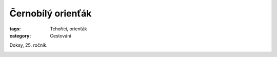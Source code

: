 Černobílý orienťák
==================

:tags: Tchoříci, orienťák
:category: Cestování


.. class:: intro

Doksy, 25. ročník.


.. image:: images/2012-10-29-cernobily-orientak/1.jpg

.. image:: images/2012-10-29-cernobily-orientak/2.jpg

.. image:: images/2012-10-29-cernobily-orientak/3.jpg

.. image:: images/2012-10-29-cernobily-orientak/4.jpg
